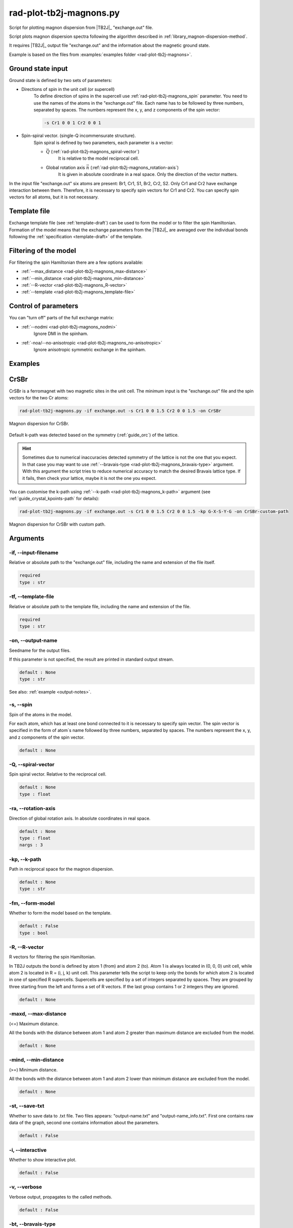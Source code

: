 .. _rad-plot-tb2j-magnons:

************************
rad-plot-tb2j-magnons.py
************************

Script for plotting magnon dispersion from |TB2J|_ "exchange.out" file.

.. versionadded:: 0.7.12 

Script plots magnon dispersion spectra following the algorithm described in 
:ref:`library_magnon-dispersion-method`.

It requires |TB2J|_ output file "exchange.out" and 
the information about the magnetic ground state.

Example is based on the files from 
:examples:`examples folder <rad-plot-tb2j-magnons>`.

Ground state input
==================

Ground state is defined by two sets of parameters:

* Directions of spin in the unit cell (or supercell)
    To define direction of spins in the supercell use :ref:`rad-plot-tb2j-magnons_spin` 
    parameter. You need to use the names of the atoms in the "exchange.out" file. Each name
    has to be followed by three numbers, separated by spaces. The numbers represent the x, y,
    and z components of the spin vector:

    .. code-block::

        -s Cr1 0 0 1 Cr2 0 0 1


* Spin-spiral vector. (single-Q incommensurate structure).
    Spin spiral is defined by two parameters, each parameter is a vector: 

    * :math:`\vec{Q}` (:ref:`rad-plot-tb2j-magnons_spiral-vector`)
        It is relative to the model reciprocal cell.

    * Global rotation axis :math:`\vec{n}` (:ref:`rad-plot-tb2j-magnons_rotation-axis`)
        It is given in absolute coordinate in a real space. Only the direction of the vector matters.

In the input file "exchange.out" six atoms are present: Br1, Cr1, S1, Br2, Cr2, S2.
Only Cr1 and Cr2 have exchange interaction between them. Therefore, it is necessary to specify
spin vectors for Cr1 and Cr2. You can specify spin vectors for all atoms, but it is not
necessary.

Template file
=============

Exchange template file (see :ref:`template-draft`) can be used to form the model or
to filter the spin Hamiltonian. Formation of the model means that the exchange parameters 
from the |TB2J|_ are averaged over the individual bonds following the 
:ref:`specification <template-draft>` of the template.

Filtering of the model
======================

For filtering the spin Hamiltonian there are a few options available:

* :ref:`--max_distance <rad-plot-tb2j-magnons_max-distance>`
* :ref:`--min_distance <rad-plot-tb2j-magnons_min-distance>`
* :ref:`--R-vector <rad-plot-tb2j-magnons_R-vector>`
* :ref:`--template <rad-plot-tb2j-magnons_template-file>`

.. _rad-plot-tb2j-magnons_arguments:

Control of parameters
=====================

You can "turn off" parts of the full exchange matrix:

* :ref:`--nodmi <rad-plot-tb2j-magnons_nodmi>`
    Ignore DMI in the spinham.

* :ref:`-noa/--no-anisotropic <rad-plot-tb2j-magnons_no-anisotropic>`
    Ignore anisotropic symmetric exchange in the spinham.

Examples
========

CrSBr
=====

CrSBr is a ferromagnet with two magnetic sites in the unit cell. The minimum input is 
the "exchange.out" file and the spin vectors for the two Cr atoms:

.. code-block:: bash

    rad-plot-tb2j-magnons.py -if exchange.out -s Cr1 0 0 1.5 Cr2 0 0 1.5 -on CrSBr

.. figure:: ../../../examples/rad-plot-tb2j-magnons/CrSBr.png
    :target: ../../../_images/CrSBr.png
    :align: center

    Magnon dispersion for CrSBr.

Default k-path was detected based on the symmetry (:ref:`guide_orc`) of the lattice.

.. hint::

    Sometimes due to numerical inaccuracies detected symmetry of the lattice is not the one
    that you expect. In that case you may want to use :ref:`--bravais-type <rad-plot-tb2j-magnons_bravais-type>`
    argument. With this argument the script tries to reduce numerical accuracy to match the desired 
    Bravais lattice type. If it fails, then check your lattice, maybe it is not the one you expect.

You can customise the k-path using :ref:`--k-path <rad-plot-tb2j-magnons_k-path>` argument
(see :ref:`guide_crystal_kpoints-path` for details):

.. code-block:: bash

    rad-plot-tb2j-magnons.py -if exchange.out -s Cr1 0 0 1.5 Cr2 0 0 1.5 -kp G-X-S-Y-G -on CrSBr-custom-path

.. figure:: ../../../examples/rad-plot-tb2j-magnons/CrSBr-custom-path.png
    :target: ../../../_images/CrSBr-custom-path.png
    :align: center

    Magnon dispersion for CrSBr with custom path.

Arguments
=========

.. _rad-plot-tb2j-magnons_input-filename:

-if, --input-filename
---------------------
Relative or absolute path to the "exchange.out" file,
including the name and extension of the file itself.

.. code-block:: text

    required
    type : str

.. _rad-plot-tb2j-magnons_template-file:

-tf, --template-file
--------------------
Relative or absolute path to the template file, 
including the name and extension of the file.

.. code-block:: text

    required
    type : str

.. _rad-plot-tb2j-magnons_output-name:

-on, --output-name
------------------
Seedname for the output files.

If this parameter is not specified, the result are printed in 
standard output stream. 

.. code-block:: text

    default : None
    type : str

See also: :ref:`example <output-notes>`.

.. _rad-plot-tb2j-magnons_spin:

-s, --spin
----------
Spin of the atoms in the model.

For each atom, which has at least one bond connected to it is necessary to specify
spin vector. The spin vector is specified in the form of atom`s name followed by
three numbers, separated by spaces. 
The numbers represent the x, y, and z components of the spin vector.

.. code-block:: text

    default : None

.. _rad-plot-tb2j-magnons_spiral-vector:

-Q, --spiral-vector
-------------------
Spin spiral vector. Relative to the reciprocal cell.

.. code-block:: text

    default : None
    type : float

.. _rad-plot-tb2j-magnons_rotation-axis:

-ra, --rotation-axis
--------------------
Direction of global rotation axis. In absolute coordinates in real space.

.. code-block:: text

    default : None
    type : float
    nargs : 3
    
.. _rad-plot-tb2j-magnons_k-path:

-kp, --k-path
-------------
Path in reciprocal space for the magnon dispersion.

.. code-block:: text

    default : None
    type : str

.. _rad-plot-tb2j-magnons_form-model:

-fm, --form-model
---------------------
Whether to form the model based on the template.

.. code-block:: text

    default : False
    type : bool

.. _rad-plot-tb2j-magnons_R-vector:

-R, --R-vector
--------------
R vectors for filtering the spin Hamiltonian.

In TB2J outputs the bond is defined by atom 1 (from) and atom 2 (to). 
Atom 1 is always located in (0, 0, 0) unit cell, while atom 2 is located in 
R = (i, j, k) unit cell. This parameter tells the script to keep only the 
bonds for which atom 2 is located in one of specified R supercells. 
Supercells are specified by a set of integers separated by spaces. 
They are grouped by three starting from the left and forms a set 
of R vectors. If the last group contains 1 or 2 integers they are ignored.

.. code-block:: text

    default : None

.. _rad-plot-tb2j-magnons_max-distance:

-maxd, --max-distance
---------------------
(<=) Maximum distance.

All the bonds with the distance between atom 1 and atom 2 
greater than maximum distance are excluded from the model.

.. code-block:: text

    default : None

.. _rad-plot-tb2j-magnons_min-distance:

-mind, --min-distance
---------------------
(>=) Minimum distance.

All the bonds with the distance between atom 1 and atom 2 
lower than minimum distance are excluded from the model.

.. code-block:: text

    default : None

.. _rad-plot-tb2j-magnons_save-txt:

-st, --save-txt
---------------
Whether to save data to .txt file. Two files appears: 
"output-name.txt" and "output-name_info.txt". First one contains raw data of the graph,
second one contains information about the parameters.

.. code-block:: text

    default : False

.. _rad-plot-tb2j-magnons_interactive:

-i, --interactive
-----------------
Whether to show interactive plot.

.. code-block:: text

    default : False

.. _rad-plot-tb2j-magnons_verbose:

-v, --verbose
--------------
Verbose output, propagates to the called methods.

.. code-block:: text

    default : False

.. _rad-plot-tb2j-magnons_bravais-type:

-bt, --bravais-type
--------------------

Bravais lattice type. 
If not provided, the type is identified automatically.

It does not force the Bravais lattice type on the model,
but tries to reach the desired type by reducing the 
numerical accuracy in the :py:func:`lepage` algorithm.

.. code-block:: text

    default : None
    type : str
    choices : CUB, FCC, BCC, TET, BCT, ORC, ORCF, ORCI, ORCC, HEX, RHL, MCL, MCLC, TRI

.. _rad-plot-tb2j-magnons_join-output:

-jo, --join-output
------------------
Whether to join the output files into a single file.

.. code-block:: text

    default : False

.. _rad-plot-tb2j-magnons_nodmi:

-nodmi
------
Whether to ignore DMI in the spinham.

.. code-block:: text

    default : False

.. _rad-plot-tb2j-magnons_no-anisotropic:

-noa, --no-anisotropic
----------------------
Whether to ignore anisotropic symmetric exchange in the spinham.

.. code-block:: text

    default : False
